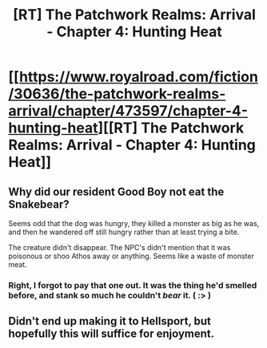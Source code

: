 #+TITLE: [RT] The Patchwork Realms: Arrival - Chapter 4: Hunting Heat

* [[https://www.royalroad.com/fiction/30636/the-patchwork-realms-arrival/chapter/473597/chapter-4-hunting-heat][[RT] The Patchwork Realms: Arrival - Chapter 4: Hunting Heat]]
:PROPERTIES:
:Author: eaglejarl
:Score: 16
:DateUnix: 1585328049.0
:DateShort: 2020-Mar-27
:FlairText: RT
:END:

** Why did our resident Good Boy not eat the Snakebear?

Seems odd that the dog was hungry, they killed a monster as big as he was, and then he wandered off still hungry rather than at least trying a bite.

The creature didn't disappear. The NPC's didn't mention that it was poisonous or shoo Athos away or anything. Seems like a waste of monster meat.
:PROPERTIES:
:Author: RynnisOne
:Score: 3
:DateUnix: 1585383379.0
:DateShort: 2020-Mar-28
:END:

*** Right, I forgot to pay that one out. It was the thing he'd smelled before, and stank so much he couldn't /bear/ it. ( :> )
:PROPERTIES:
:Author: eaglejarl
:Score: 2
:DateUnix: 1585389236.0
:DateShort: 2020-Mar-28
:END:


** Didn't end up making it to Hellsport, but hopefully this will suffice for enjoyment.
:PROPERTIES:
:Author: eaglejarl
:Score: 3
:DateUnix: 1585328141.0
:DateShort: 2020-Mar-27
:END:
